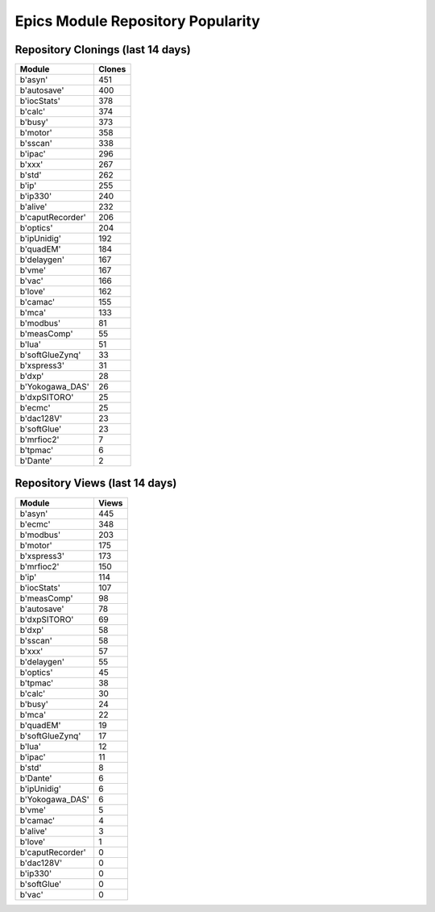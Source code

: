 ==================================
Epics Module Repository Popularity
==================================



Repository Clonings (last 14 days)
----------------------------------
.. csv-table::
   :header: Module, Clones

   b'asyn', 451
   b'autosave', 400
   b'iocStats', 378
   b'calc', 374
   b'busy', 373
   b'motor', 358
   b'sscan', 338
   b'ipac', 296
   b'xxx', 267
   b'std', 262
   b'ip', 255
   b'ip330', 240
   b'alive', 232
   b'caputRecorder', 206
   b'optics', 204
   b'ipUnidig', 192
   b'quadEM', 184
   b'delaygen', 167
   b'vme', 167
   b'vac', 166
   b'love', 162
   b'camac', 155
   b'mca', 133
   b'modbus', 81
   b'measComp', 55
   b'lua', 51
   b'softGlueZynq', 33
   b'xspress3', 31
   b'dxp', 28
   b'Yokogawa_DAS', 26
   b'dxpSITORO', 25
   b'ecmc', 25
   b'dac128V', 23
   b'softGlue', 23
   b'mrfioc2', 7
   b'tpmac', 6
   b'Dante', 2



Repository Views (last 14 days)
-------------------------------
.. csv-table::
   :header: Module, Views

   b'asyn', 445
   b'ecmc', 348
   b'modbus', 203
   b'motor', 175
   b'xspress3', 173
   b'mrfioc2', 150
   b'ip', 114
   b'iocStats', 107
   b'measComp', 98
   b'autosave', 78
   b'dxpSITORO', 69
   b'dxp', 58
   b'sscan', 58
   b'xxx', 57
   b'delaygen', 55
   b'optics', 45
   b'tpmac', 38
   b'calc', 30
   b'busy', 24
   b'mca', 22
   b'quadEM', 19
   b'softGlueZynq', 17
   b'lua', 12
   b'ipac', 11
   b'std', 8
   b'Dante', 6
   b'ipUnidig', 6
   b'Yokogawa_DAS', 6
   b'vme', 5
   b'camac', 4
   b'alive', 3
   b'love', 1
   b'caputRecorder', 0
   b'dac128V', 0
   b'ip330', 0
   b'softGlue', 0
   b'vac', 0
